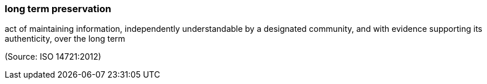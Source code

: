 === long term preservation

act of maintaining information, independently understandable by a designated community, and with evidence supporting its authenticity, over the long term

(Source: ISO 14721:2012)

